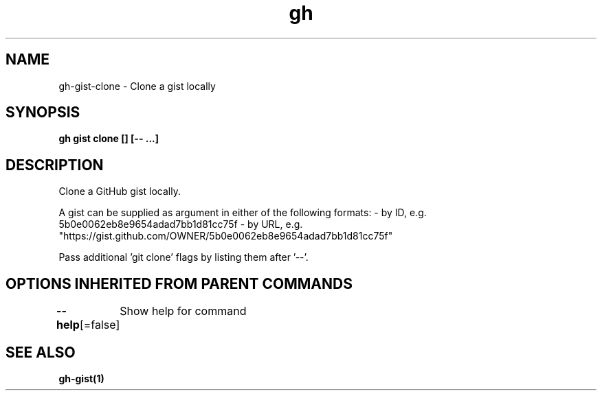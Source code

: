 .nh
.TH "gh" "1" "Aug 2021" "" ""

.SH NAME
.PP
gh\-gist\-clone \- Clone a gist locally


.SH SYNOPSIS
.PP
\fBgh gist clone  [] [\-\- \&...]\fP


.SH DESCRIPTION
.PP
Clone a GitHub gist locally.

.PP
A gist can be supplied as argument in either of the following formats:
\- by ID, e.g. 5b0e0062eb8e9654adad7bb1d81cc75f
\- by URL, e.g. "https://gist.github.com/OWNER/5b0e0062eb8e9654adad7bb1d81cc75f"

.PP
Pass additional 'git clone' flags by listing them after '\-\-'.


.SH OPTIONS INHERITED FROM PARENT COMMANDS
.PP
\fB\-\-help\fP[=false]
	Show help for command


.SH SEE ALSO
.PP
\fBgh\-gist(1)\fP
